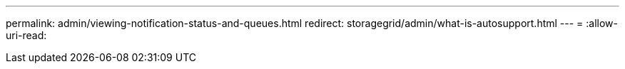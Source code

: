 ---
permalink: admin/viewing-notification-status-and-queues.html 
redirect: storagegrid/admin/what-is-autosupport.html 
---
= 
:allow-uri-read: 


